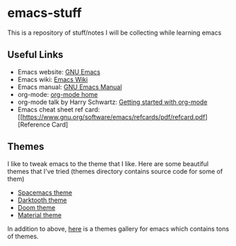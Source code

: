 * emacs-stuff
 This is a repository of stuff/notes I will be collecting while learning emacs

** Useful Links
- Emacs website: [[https://www.gnu.org/software/emacs/][GNU Emacs]]
- Emacs wiki: [[https://www.emacswiki.org/emacs/][Emacs Wiki]]
- Emacs manual: [[https://www.gnu.org/software/emacs/manual/html_node/emacs/index.html][GNU Emacs Manual]]
- org-mode: [[https://orgmode.org/][org-mode home]]
- org-mode talk by Harry Schwartz: [[https://www.youtube.com/watch?v%3DSzA2YODtgK4&index%3D4&t%3D688s&list%3DWL][Getting started with org-mode]]
- Emacs cheat sheet ref card: [[https://www.gnu.org/software/emacs/refcards/pdf/refcard.pdf][Reference Card]

** Themes
I like to tweak emacs to the theme that I like. Here are some beautiful themes that I've tried (themes directory contains source code for some of them)
- [[https://github.com/nashamri/spacemacs-theme][Spacemacs theme]]
- [[https://github.com/emacsfodder/Emacs-theme-Darktooth][Darktooth theme]]
- [[https://github.com/hlissner/emacs-doom-themes][Doom theme]]
- [[https://github.com/cpaulik/emacs-material-theme][Material theme]]

In addition to above, [[https://emacsthemes.com/][here]] is a themes gallery for emacs which contains tons of themes.
